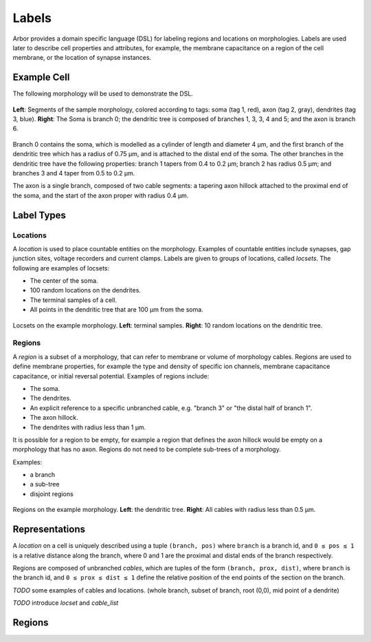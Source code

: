 .. _labels:

Labels
=========

Arbor provides a domain specific language (DSL) for labeling regions and
locations on morphologies.
Labels are used later to describe cell properties and attributes,
for example, the membrane capacitance on a region of the cell membrane,
or the location of synapse instances.

Example Cell
------------

The following morphology will be used to demonstrate the DSL.

.. _labels-morph-fig:

.. figure:: gen-images/morphlab.svg
  :width: 800
  :align: center

  **Left**: Segments of the sample morphology, colored according to tags: soma (tag 1, red), axon (tag 2, gray), dendrites (tag 3, blue). **Right**: The Soma is branch 0; the dendritic tree is composed of branches 1, 3, 3, 4 and 5; and the axon is branch 6.

Branch 0 contains the soma, which is modelled as a cylinder of length and diameter 4 μm, and the first branch of the dendritic tree which has a radius of 0.75 μm, and is attached to the distal end of the soma.
The other branches in the dendritic tree have the following properties: branch 1 tapers from 0.4 to 0.2 μm; branch 2 has radius 0.5 μm;
and branches 3 and 4 taper from 0.5 to 0.2 μm.

The axon is a single branch, composed of two cable segments: a tapering axon hillock attached to the proximal end of the soma, and the start of the axon proper with radius 0.4 μm.


Label Types
------------

Locations
~~~~~~~~~~~

A *location* is used to place countable entities
on the morphology. Examples of countable entities include synapses, gap junction
sites, voltage recorders and current clamps.
Labels are given to groups of locations, called *locsets*.
The following are examples of locsets:

* The center of the soma.
* 100 random locations on the dendrites.
* The terminal samples of a cell.
* All points in the dendritic tree that are 100 μm from the soma.

.. figure:: gen-images/locset_label_examples.svg
  :width: 800
  :align: center

  Locsets on the example morphology. **Left**: terminal samples.
  **Right**: 10 random locations on the dendritic tree.


Regions
~~~~~~~~~~~~

A *region* is a subset of a morphology, that can refer to membrane or volume of
morphology cables.
Regions are used to define membrane properties, for example the type and density
of specific ion channels, membrane capacitance capacitance, or initial reversal
potential.
Examples of regions include:

* The soma.
* The dendrites.
* An explicit reference to a specific unbranched cable, e.g. "branch 3" or "the distal half of branch 1".
* The axon hillock.
* The dendrites with radius less than 1 μm.

It is possible for a region to be empty, for example a region that defines the axon
hillock would be empty on a morphology that has no axon.
Regions do not need to be complete sub-trees of a morphology.

Examples:

* a branch
* a sub-tree
* disjoint regions

.. figure:: gen-images/region_label_examples.svg
  :width: 800
  :align: center

  Regions on the example morphology. **Left**: the dendritic tree.
  **Right**: All cables with radius less than 0.5 μm.

Representations
----------------

A *location* on a cell is uniquely described using a tuple ``(branch, pos)`` where ``branch`` is a
branch id, and ``0 ≤ pos ≤ 1`` is a relative distance along the branch, where 0 and 1 are the
proximal and distal ends of the branch respectively.

Regions are composed of unbranched *cables*, which are tuples of the form ``(branch, prox, dist)``,
where ``branch`` is the branch id, and ``0 ≤ prox ≤ dist ≤ 1`` define the relative position
of the end points of the section on the branch.

*TODO* some examples of cables and locations. (whole branch, subset of branch, root (0,0), mid point of a dendrite)

*TODO* introduce *locset* and *cable_list*

Regions
-------


